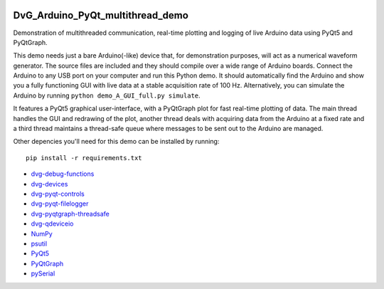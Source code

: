 .. image:: https://travis-ci.org/Dennis-van-Gils/DvG_Arduino_PyQt_multithread_demo.svg?branch=master
    :target: https://travis-ci.org/Dennis-van-Gils/DvG_Arduino_PyQt_multithread_demo
.. image:: https://requires.io/github/Dennis-van-Gils/DvG_Arduino_PyQt_multithread_demo/requirements.svg?branch=master
    :target: https://requires.io/github/Dennis-van-Gils/DvG_Arduino_PyQt_multithread_demo/requirements/?branch=master
    :alt: Requirements Status
.. image:: https://img.shields.io/badge/code%20style-black-000000.svg
    :target: https://github.com/psf/black
.. image:: https://img.shields.io/badge/License-MIT-purple.svg
    :target: https://github.com/Dennis-van-Gils/DvG_Arduino_PyQt_multithread_demo/blob/master/LICENSE.txt

DvG_Arduino_PyQt_multithread_demo
=================================

Demonstration of multithreaded communication, real-time plotting and logging of live Arduino data using PyQt5 and PyQtGraph.

This demo needs just a bare Arduino(-like) device that, for demonstration purposes, will act as a numerical waveform generator. The source files are included and they should compile over a wide range of Arduino boards. Connect the Arduino to any USB port on your computer and run this Python demo. It should automatically find the Arduino and show you a fully functioning GUI with live data at a stable acquisition rate of 100 Hz. Alternatively, you can simulate the Arduino by running ``python demo_A_GUI_full.py simulate``.

It features a PyQt5 graphical user-interface, with a PyQtGraph plot for fast real-time plotting of data. The main thread handles the GUI and redrawing of the plot, another thread deals with acquiring data from the Arduino at a fixed rate and a third thread maintains a thread-safe queue where messages to be sent out to the Arduino are managed.

.. image:: /images/Arduino_PyQt_demo_with_multithreading.PNG

Other depencies you'll need for this demo can be installed by running::
  
  pip install -r requirements.txt

* `dvg-debug-functions <https://pypi.org/project/dvg-debug-functions/>`_
* `dvg-devices <https://pypi.org/project/dvg-devices/>`_
* `dvg-pyqt-controls <https://pypi.org/project/dvg-pyqt-controls/>`_
* `dvg-pyqt-filelogger <https://pypi.org/project/dvg-pyqt-filelogger/>`_
* `dvg-pyqtgraph-threadsafe <https://pypi.org/project/dvg-pyqtgraph-threadsafe/>`_
* `dvg-qdeviceio <https://pypi.org/project/dvg-qdeviceio/>`_
* `NumPy <http://www.numpy.org/>`_
* `psutil <https://pypi.org/project/psutil/>`_
* `PyQt5 <https://pypi.org/project/PyQt5/>`_
* `PyQtGraph <http://pyqtgraph.org/>`_
* `pySerial <https://pypi.org/project/pyserial/>`_
